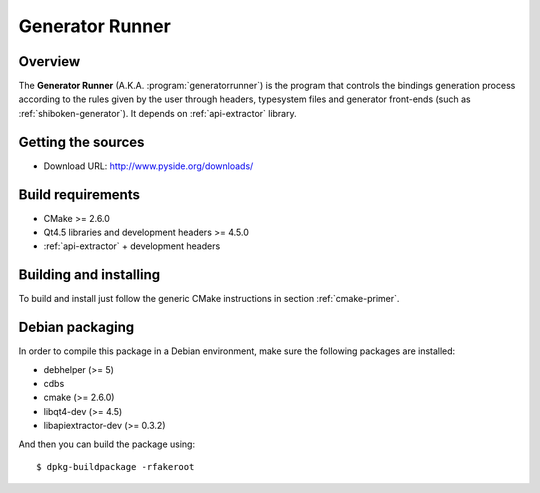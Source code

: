 
.. _generator-runner:

****************
Generator Runner
****************

Overview
=========================================

The **Generator Runner** (A.K.A. :program:`generatorrunner`) is the
program that controls the bindings generation process according to the
rules given by the user through headers, typesystem files and generator
front-ends (such as :ref:`shiboken-generator`). It depends on
:ref:`api-extractor` library.


Getting the sources
===================

* Download URL: http://www.pyside.org/downloads/

Build requirements
==================

+ CMake >= 2.6.0
+ Qt4.5 libraries and development headers >= 4.5.0
+ :ref:`api-extractor` + development headers

Building and installing
=======================

To build and install just follow the generic CMake instructions in
section :ref:`cmake-primer`.

Debian packaging
================

In order to compile this package in a Debian environment, make sure the
following packages are installed:

* debhelper (>= 5)
* cdbs
* cmake (>= 2.6.0)
* libqt4-dev (>= 4.5)
* libapiextractor-dev (>= 0.3.2)

And then you can build the package using::

  $ dpkg-buildpackage -rfakeroot

